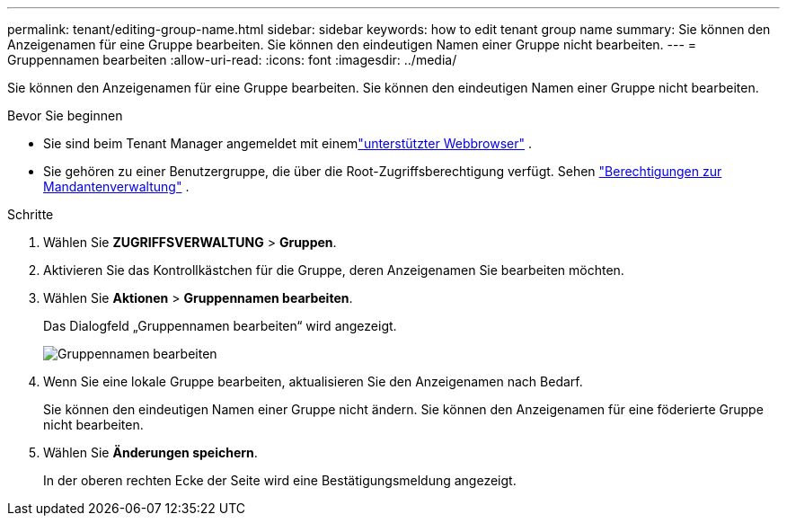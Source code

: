 ---
permalink: tenant/editing-group-name.html 
sidebar: sidebar 
keywords: how to edit tenant group name 
summary: Sie können den Anzeigenamen für eine Gruppe bearbeiten.  Sie können den eindeutigen Namen einer Gruppe nicht bearbeiten. 
---
= Gruppennamen bearbeiten
:allow-uri-read: 
:icons: font
:imagesdir: ../media/


[role="lead"]
Sie können den Anzeigenamen für eine Gruppe bearbeiten.  Sie können den eindeutigen Namen einer Gruppe nicht bearbeiten.

.Bevor Sie beginnen
* Sie sind beim Tenant Manager angemeldet mit einemlink:../admin/web-browser-requirements.html["unterstützter Webbrowser"] .
* Sie gehören zu einer Benutzergruppe, die über die Root-Zugriffsberechtigung verfügt. Sehen link:tenant-management-permissions.html["Berechtigungen zur Mandantenverwaltung"] .


.Schritte
. Wählen Sie *ZUGRIFFSVERWALTUNG* > *Gruppen*.
. Aktivieren Sie das Kontrollkästchen für die Gruppe, deren Anzeigenamen Sie bearbeiten möchten.
. Wählen Sie *Aktionen* > *Gruppennamen bearbeiten*.
+
Das Dialogfeld „Gruppennamen bearbeiten“ wird angezeigt.

+
image::../media/edit_group_name.png[Gruppennamen bearbeiten]

. Wenn Sie eine lokale Gruppe bearbeiten, aktualisieren Sie den Anzeigenamen nach Bedarf.
+
Sie können den eindeutigen Namen einer Gruppe nicht ändern.  Sie können den Anzeigenamen für eine föderierte Gruppe nicht bearbeiten.

. Wählen Sie *Änderungen speichern*.
+
In der oberen rechten Ecke der Seite wird eine Bestätigungsmeldung angezeigt.


